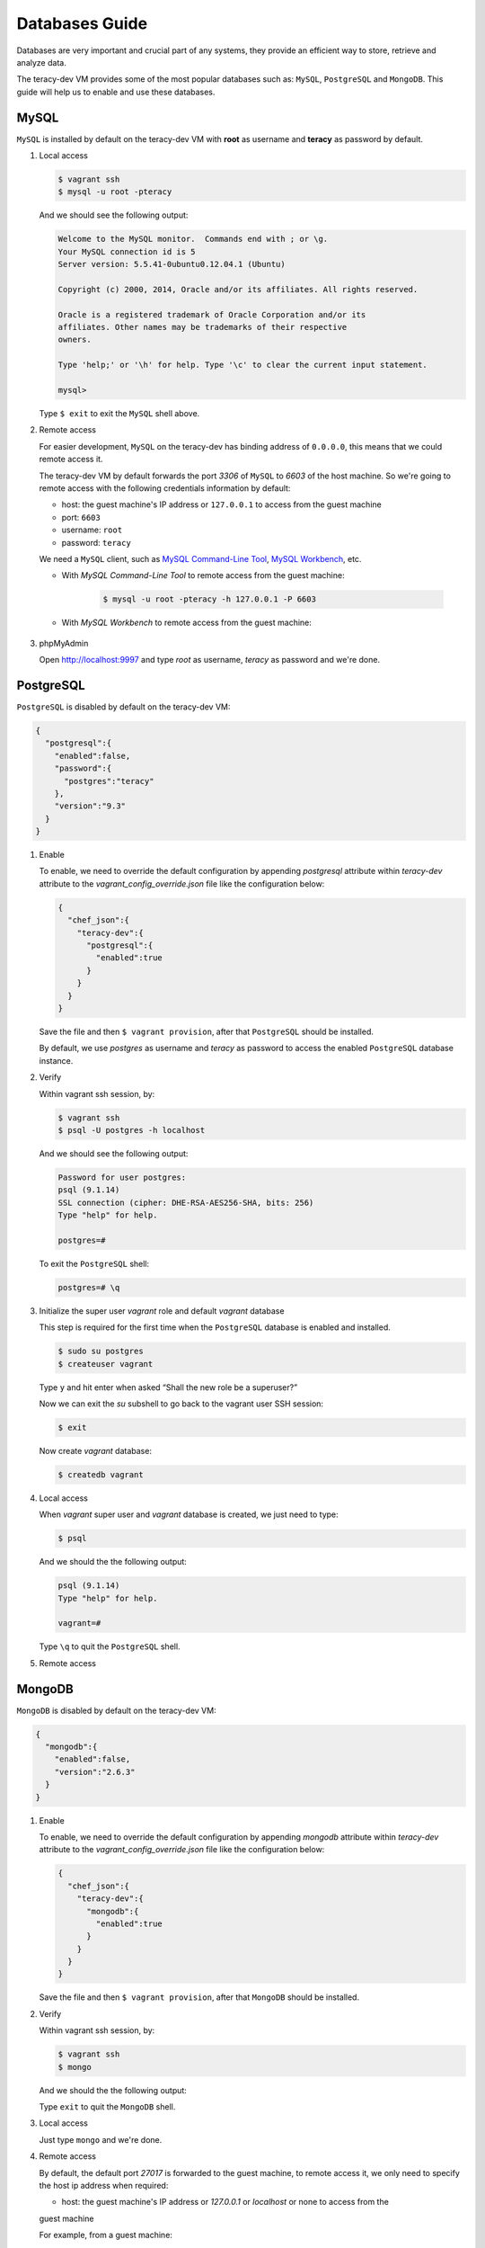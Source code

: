Databases Guide
===============

Databases are very important and crucial part of any systems, they provide an efficient way to
store, retrieve and analyze data.

The teracy-dev VM provides some of the most popular databases such as: ``MySQL``, ``PostgreSQL``
and ``MongoDB``. This guide will help us to enable and use these databases.


MySQL
-----

``MySQL`` is installed by default on the teracy-dev VM with **root** as username and **teracy**
as password by default.


#.  Local access

    ..  code-block:: bash

        $ vagrant ssh
        $ mysql -u root -pteracy

    And we should see the following output:

    ..  code-block:: bash

        Welcome to the MySQL monitor.  Commands end with ; or \g.
        Your MySQL connection id is 5
        Server version: 5.5.41-0ubuntu0.12.04.1 (Ubuntu)

        Copyright (c) 2000, 2014, Oracle and/or its affiliates. All rights reserved.

        Oracle is a registered trademark of Oracle Corporation and/or its
        affiliates. Other names may be trademarks of their respective
        owners.

        Type 'help;' or '\h' for help. Type '\c' to clear the current input statement.

        mysql>

    Type ``$ exit`` to exit the ``MySQL`` shell above.


#.  Remote access

    For easier development, ``MySQL`` on the teracy-dev has binding address of ``0.0.0.0``, this
    means that we could remote access it.

    The teracy-dev VM by default forwards the port `3306` of ``MySQL`` to `6603` of the host
    machine. So we're going to remote access with the following credentials information by default:

    - host: the guest machine's IP address or ``127.0.0.1`` to access from the guest machine
    - port: ``6603``
    - username: ``root``
    - password: ``teracy``

    We need a ``MySQL`` client, such as `MySQL Command-Line Tool`_, `MySQL Workbench`_, etc.

    - With *MySQL Command-Line Tool* to remote access from the guest machine:

        ..  code-block:: bash

            $ mysql -u root -pteracy -h 127.0.0.1 -P 6603


    - With *MySQL Workbench* to remote access from the guest machine:

        ..  image:: _static/databases-guide/mysql_workbench.png
            :align: center


#.  phpMyAdmin

    Open http://localhost:9997 and type *root* as username, *teracy* as password and we're done.

    ..  image:: _static/databases-guide/phpMyAdmin.png
        :align: center


PostgreSQL
----------

``PostgreSQL`` is disabled by default on the teracy-dev VM:

..  code-block:: json

    {
      "postgresql":{
        "enabled":false,
        "password":{
          "postgres":"teracy"
        },
        "version":"9.3"
      }
    }

#.  Enable

    To enable, we need to override the default configuration by appending *postgresql* attribute within
    *teracy-dev* attribute to the *vagrant_config_override.json* file like the configuration below:

    ..  code-block:: json

        {
          "chef_json":{
            "teracy-dev":{
              "postgresql":{
                "enabled":true
              }
            }
          }
        }

    Save the file and then ``$ vagrant provision``, after that ``PostgreSQL`` should be installed.

    By default, we use `postgres` as username and `teracy` as password to access the enabled
    ``PostgreSQL`` database instance.


#.  Verify

    Within vagrant ssh session, by:

    ..  code-block:: bash

        $ vagrant ssh
        $ psql -U postgres -h localhost

    And we should see the following output:

    ..  code-block:: bash

        Password for user postgres:
        psql (9.1.14)
        SSL connection (cipher: DHE-RSA-AES256-SHA, bits: 256)
        Type "help" for help.

        postgres=#

    To exit the ``PostgreSQL`` shell:

    ..  code-block:: bash

        postgres=# \q

#.  Initialize the super user *vagrant* role and default *vagrant* database

    This step is required for the first time when the ``PostgreSQL`` database is enabled and
    installed.

    ..  code-block:: bash

        $ sudo su postgres
        $ createuser vagrant

    Type ``y`` and hit enter when asked “Shall the new role be a superuser?”

    Now we can exit the *su* subshell to go back to the vagrant user SSH session:

    ..  code-block:: bash

        $ exit

    Now create *vagrant* database:

    ..  code-block:: bash

        $ createdb vagrant


#.  Local access

    When *vagrant* super user and *vagrant* database is created, we just need to type:

    ..  code-block::

        $ psql

    And we should the the following output:

    ..  code-block:: bash

        psql (9.1.14)
        Type "help" for help.

        vagrant=#

    Type ``\q`` to quit the ``PostgreSQL`` shell.

#.  Remote access

    ..  todo::
        We need to support this by https://issues.teracy.org/browse/DEV-221


MongoDB
-------

``MongoDB`` is disabled by default on the teracy-dev VM:

..  code-block:: json

    {
      "mongodb":{
        "enabled":false,
        "version":"2.6.3"
      }
    }


#.  Enable

    To enable, we need to override the default configuration by appending *mongodb* attribute within
    *teracy-dev* attribute to the *vagrant_config_override.json* file like the configuration below:

    ..  code-block:: json

        {
          "chef_json":{
            "teracy-dev":{
              "mongodb":{
                "enabled":true
              }
            }
          }
        }

    Save the file and then ``$ vagrant provision``, after that ``MongoDB`` should be installed.

#.  Verify

    Within vagrant ssh session, by:

    ..  code-block:: bash

        $ vagrant ssh
        $ mongo

    And we should the the following output:

    ..  code-block: bash

        MongoDB shell version: 2.6.9
        connecting to: test
        >

    Type ``exit`` to quit the ``MongoDB`` shell.

#.  Local access

    Just type ``mongo`` and we're done.


#.  Remote access

    By default, the default port *27017* is forwarded to the guest machine, to remote access it, we
    only need to specify the host ip address when required:

    - host: the guest machine's IP address or *127.0.0.1* or *localhost* or none to access from the
    guest machine

    For example, from a guest machine:

    ..  code-block:: bash

        $ mongo

    or:

    ..  code-block:: bash

        $ mongo localhost

    We could replace *localhost* with *127.0.0.1*.

    or from a different machine to the machine running the teracy-dev VM with ip: *192.168.1.111*

    ..  code-block:: bash

        $ mongo 192.168.1.111


    ..  notice::
        For easier development, by default the ``MongoDB`` instance does not require username and
        password.


References
----------
- https://www.mysql.com/
- http://www.postgresql.org/
- https://www.mongodb.org/
- http://www.phpmyadmin.net/home_page/index.php

..  _`MySQL Command-Line Tool`: http://dev.mysql.com/doc/refman/5.6/en/mysql.html
..  _`MySQL Workbench`: https://www.mysql.com/products/workbench/
